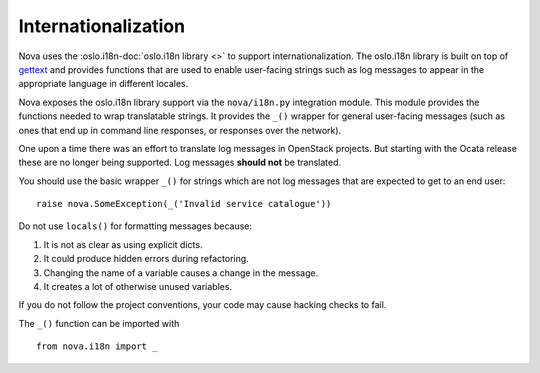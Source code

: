 Internationalization
====================

Nova uses the :oslo.i18n-doc:`oslo.i18n library <>` to support
internationalization. The oslo.i18n library is built on top of `gettext
<http://docs.python.org/library/gettext.html>`_ and provides functions that are
used to enable user-facing strings such as log messages to appear in the
appropriate language in different locales.

Nova exposes the oslo.i18n library support via the ``nova/i18n.py`` integration
module. This module provides the functions needed to wrap translatable strings.
It provides the ``_()`` wrapper for general user-facing messages (such
as ones that end up in command line responses, or responses over the
network).

One upon a time there was an effort to translate log messages in
OpenStack projects. But starting with the Ocata release these are no
longer being supported. Log messages **should not** be translated.

You should use the basic wrapper ``_()`` for strings which are not log
messages that are expected to get to an end user::

    raise nova.SomeException(_('Invalid service catalogue'))

Do not use ``locals()`` for formatting messages because:

1. It is not as clear as using explicit dicts.
2. It could produce hidden errors during refactoring.
3. Changing the name of a variable causes a change in the message.
4. It creates a lot of otherwise unused variables.

If you do not follow the project conventions, your code may cause hacking
checks to fail.

The ``_()`` function can be imported with ::

    from nova.i18n import _
